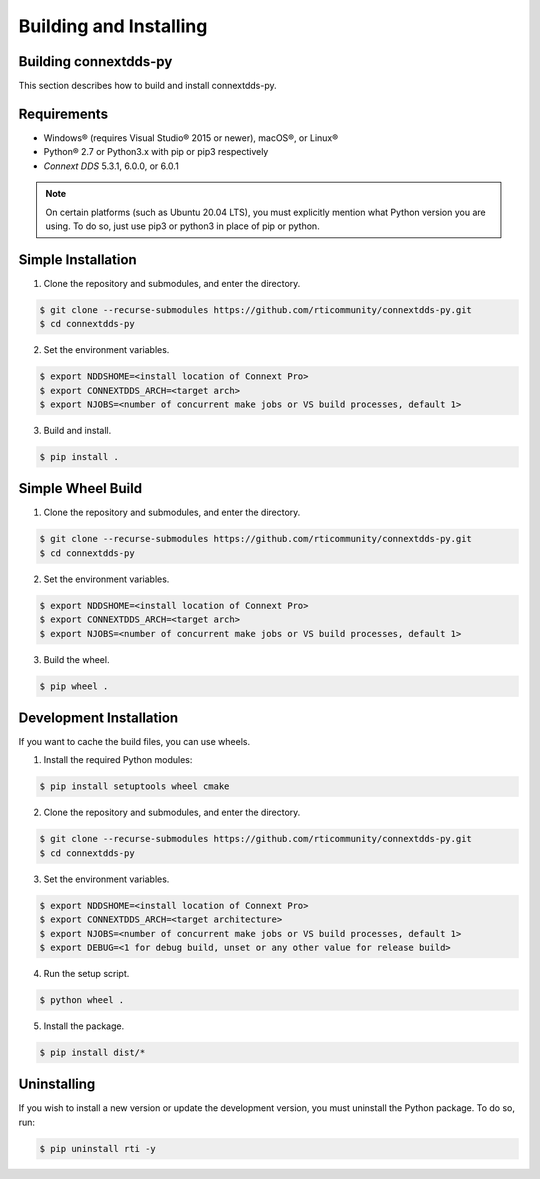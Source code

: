 .. py:currentmodule:: rti.connextdds

Building and Installing
~~~~~~~~~~~~~~~~~~~~~~~

Building connextdds-py
======================

This section describes how to build and install connextdds-py.

Requirements
============

- Windows® (requires Visual Studio® 2015 or newer), macOS®, or Linux®
- Python® 2.7 or Python3.x with pip or pip3 respectively
- *Connext DDS* 5.3.1, 6.0.0, or 6.0.1

.. note::

    On certain platforms (such as Ubuntu 20.04 LTS), you must explicitly mention
    what Python version you are using. To do so, just use pip3 or python3 in place of
    pip or python.

Simple Installation
===================

1. Clone the repository and submodules, and enter the directory.

.. code-block:: shell

    $ git clone --recurse-submodules https://github.com/rticommunity/connextdds-py.git
    $ cd connextdds-py

2. Set the environment variables.

.. code-block:: shell

    $ export NDDSHOME=<install location of Connext Pro>
    $ export CONNEXTDDS_ARCH=<target arch>
    $ export NJOBS=<number of concurrent make jobs or VS build processes, default 1>

3. Build and install.

.. code-block:: shell

    $ pip install .

Simple Wheel Build
==================

1. Clone the repository and submodules, and enter the directory.

.. code-block:: shell

    $ git clone --recurse-submodules https://github.com/rticommunity/connextdds-py.git
    $ cd connextdds-py

2. Set the environment variables.

.. code-block:: shell

    $ export NDDSHOME=<install location of Connext Pro>
    $ export CONNEXTDDS_ARCH=<target arch>
    $ export NJOBS=<number of concurrent make jobs or VS build processes, default 1>

3. Build the wheel.

.. code-block:: shell

    $ pip wheel .

Development Installation
========================
If you want to cache the build files, you can use wheels.

1. Install the required Python modules:

.. code-block:: shell

    $ pip install setuptools wheel cmake

2. Clone the repository and submodules, and enter the directory.

.. code-block:: shell

    $ git clone --recurse-submodules https://github.com/rticommunity/connextdds-py.git
    $ cd connextdds-py

3. Set the environment variables.

.. code-block:: shell

    $ export NDDSHOME=<install location of Connext Pro>
    $ export CONNEXTDDS_ARCH=<target architecture>
    $ export NJOBS=<number of concurrent make jobs or VS build processes, default 1>
    $ export DEBUG=<1 for debug build, unset or any other value for release build>

4. Run the setup script.

.. code-block:: shell

    $ python wheel .

5. Install the package.

.. code-block:: shell

    $ pip install dist/*


Uninstalling
============
If you wish to install a new version or update the development version,
you must uninstall the Python package. To do so, run:

.. code-block:: shell

    $ pip uninstall rti -y
